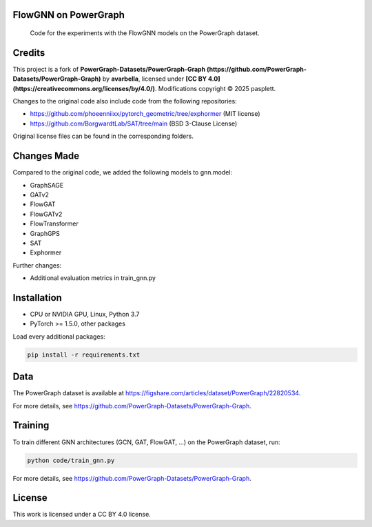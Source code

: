 ==============
FlowGNN on PowerGraph
==============


    Code for the experiments with the FlowGNN models on the PowerGraph dataset.


==============
Credits
==============

This project is a fork of **PowerGraph-Datasets/PowerGraph-Graph (https://github.com/PowerGraph-Datasets/PowerGraph-Graph)** by **avarbella**,
licensed under **[CC BY 4.0](https://creativecommons.org/licenses/by/4.0/)**.
Modifications copyright © 2025 pasplett.

Changes to the original code also include code from the following repositories:

- https://github.com/phoeenniixx/pytorch_geometric/tree/exphormer (MIT license)

- https://github.com/BorgwardtLab/SAT/tree/main (BSD 3-Clause License)

Original license files can be found in the corresponding folders.

==============
Changes Made
==============

Compared to the original code, we added the following models to gnn.model:

- GraphSAGE
- GATv2
- FlowGAT
- FlowGATv2
- FlowTransformer
- GraphGPS
- SAT
- Exphormer

Further changes:

- Additional evaluation metrics in train_gnn.py

==============
Installation
==============

- CPU or NVIDIA GPU, Linux, Python 3.7
- PyTorch >= 1.5.0, other packages

Load every additional packages:

.. code-block:: python

   pip install -r requirements.txt


==============
Data
==============

The PowerGraph dataset is available at https://figshare.com/articles/dataset/PowerGraph/22820534.

For more details, see https://github.com/PowerGraph-Datasets/PowerGraph-Graph.

==============
Training
==============

To train different GNN architectures  (GCN, GAT, FlowGAT, ...) on the PowerGraph dataset, run:

.. code-block:: python

    python code/train_gnn.py

For more details, see https://github.com/PowerGraph-Datasets/PowerGraph-Graph.

==============
License
==============

This work is licensed under a CC BY 4.0 license.
